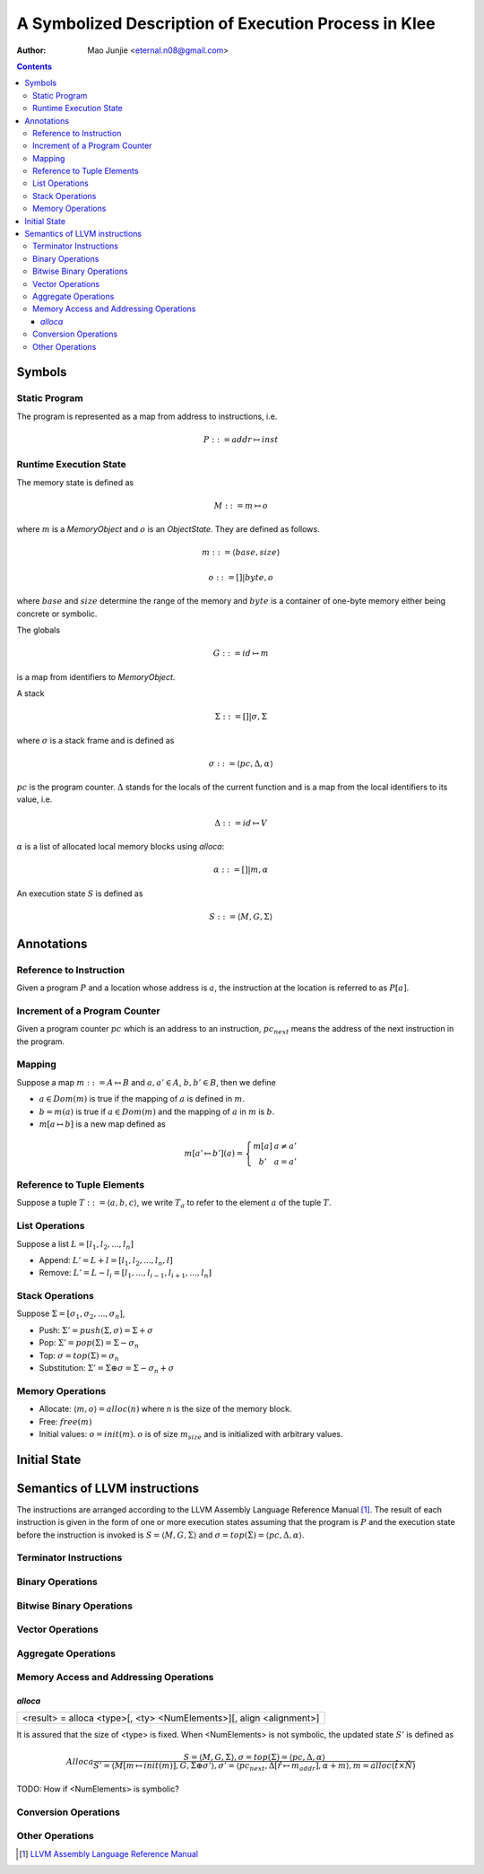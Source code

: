 =====================================================
A Symbolized Description of Execution Process in Klee
=====================================================

:Author: Mao Junjie <eternal.n08@gmail.com>

.. contents::

Symbols
=======

Static Program
--------------
The program is represented as a map from address to instructions, i.e.

.. math::
    P ::= addr \mapsto inst

Runtime Execution State
-----------------------

The memory state is defined as

.. math::
    M ::= m \mapsto o

where :math:`m` is a *MemoryObject* and :math:`o` is an *ObjectState*. They are defined as follows.

.. math::
    m ::= \langle base, size \rangle

.. math::
    o ::= [] | byte,o

where :math:`base` and :math:`size` determine the range of the memory and :math:`byte` is a container of one-byte memory either being concrete or symbolic.

The globals

.. math::
    G ::= id \mapsto m

is a map from identifiers to *MemoryObject*.

A stack

.. math::
    \Sigma ::= [] | \sigma, \Sigma

where :math:`\sigma` is a stack frame and is defined as

.. math::
    \sigma ::= \langle pc, \Delta, \alpha \rangle

:math:`pc` is the program counter. :math:`\Delta` stands for the locals of the current function and is a map from the local identifiers to its value, i.e.

.. math::
    \Delta ::= id \mapsto V

:math:`\alpha` is a list of allocated local memory blocks using *alloca*:

.. math::
    \alpha ::= [] | m, \alpha

An execution state :math:`S` is defined as

.. math::
    S ::= \langle M, G, \Sigma \rangle

Annotations
===========

Reference to Instruction
------------------------
Given a program :math:`P` and a location whose address is :math:`a`, the instruction at the location is referred to as :math:`P[a]`.

Increment of a Program Counter
------------------------------
Given a program counter :math:`pc` which is an address to an instruction, :math:`pc_{next}` means the address of the next instruction in the program.

Mapping
-------
Suppose a map :math:`m ::= A \mapsto B` and :math:`a,a' \in A`, :math:`b,b' \in B`, then we define

- :math:`a \in Dom(m)` is true if the mapping of :math:`a` is defined in :math:`m`.

- :math:`b = m(a)` is true if :math:`a \in Dom(m)` and the mapping of :math:`a` in :math:`m` is :math:`b`.

- :math:`m[a \mapsto b]` is a new map defined as

.. math::
    m[a' \mapsto b'](a) =
        \left\{ \begin{matrix}
	m[a] & a \not = a' \\
	b' & a = a'
	\end{matrix}\right.


Reference to Tuple Elements
---------------------------
Suppose a tuple :math:`T ::= \langle a, b, c\rangle`, we write :math:`T_a` to refer to the element :math:`a` of the tuple :math:`T`.

List Operations
---------------
Suppose a list :math:`L = [l_1, l_2, ..., l_n]`

- Append: :math:`L' = L + l = [l_1, l_2, ..., l_n, l]`

- Remove: :math:`L' = L - l_i = [l_1, ..., l_{i-1}, l_{i+1}, ..., l_n]`

Stack Operations
----------------
Suppose :math:`\Sigma = [\sigma_1, \sigma_2, ..., \sigma_n]`,

- Push: :math:`\Sigma' = push(\Sigma, \sigma) = \Sigma + \sigma`

- Pop: :math:`\Sigma' = pop(\Sigma) = \Sigma - \sigma_n`

- Top: :math:`\sigma = top(\Sigma) = \sigma_n`

- Substitution: :math:`\Sigma' = \Sigma \oplus \sigma = \Sigma - \sigma_n + \sigma`

Memory Operations
-----------------

- Allocate: :math:`\langle m, o \rangle = alloc(n)` where n is the size of the memory block.

- Free: :math:`free(m)`

- Initial values: :math:`o = init(m)`. :math:`o` is of size :math:`m_size` and is initialized with arbitrary values.


Initial State
=============

Semantics of LLVM instructions
==============================

The instructions are arranged according to the LLVM Assembly Language Reference Manual [1]_. The result of each instruction is given in the form of one or more execution states assuming that the program is :math:`P` and the execution state before the instruction is invoked is :math:`S = \langle M, G, \Sigma \rangle` and :math:`\sigma = top(\Sigma) = \langle pc, \Delta, \alpha \rangle`.

Terminator Instructions
-----------------------

Binary Operations
-----------------

Bitwise Binary Operations
-------------------------

Vector Operations
-----------------

Aggregate Operations
--------------------

Memory Access and Addressing Operations
---------------------------------------

*alloca*
~~~~~~~~

+--------------------------------------------------------------------------------+
|      <result> = alloca <type>[, <ty> <NumElements>][, align <alignment>]       |
+--------------------------------------------------------------------------------+

It is assured that the size of <type> is fixed. When <NumElements> is not symbolic, the updated state :math:`S'` is defined as

.. math::
    Alloca
    \frac{
    S = \langle M, G, \Sigma \rangle, \sigma = top(\Sigma) = \langle pc, \Delta, \alpha \rangle
    }{
    S' = \langle M[m \mapsto init(m)], G, \Sigma \oplus \sigma' \rangle,
    \sigma' = \langle pc_{next}, \Delta[\hat{r} \mapsto m_{addr}], \alpha + m \rangle,
    m = alloc(\hat{t} \times \hat{N})
    }

TODO: How if <NumElements> is symbolic?

Conversion Operations
---------------------

Other Operations
----------------

.. [1] `LLVM Assembly Language Reference Manual`_

.. _LLVM Assembly Language Reference Manual: http://llvm.org/releases/2.9/docs/LangRef.html

